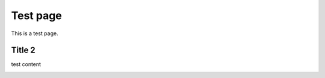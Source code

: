 Test page
=========

This is a test page.

Title 2
-------

test content

.. image:: screenshot.jpg

.. image:: screenshot2.jpg
